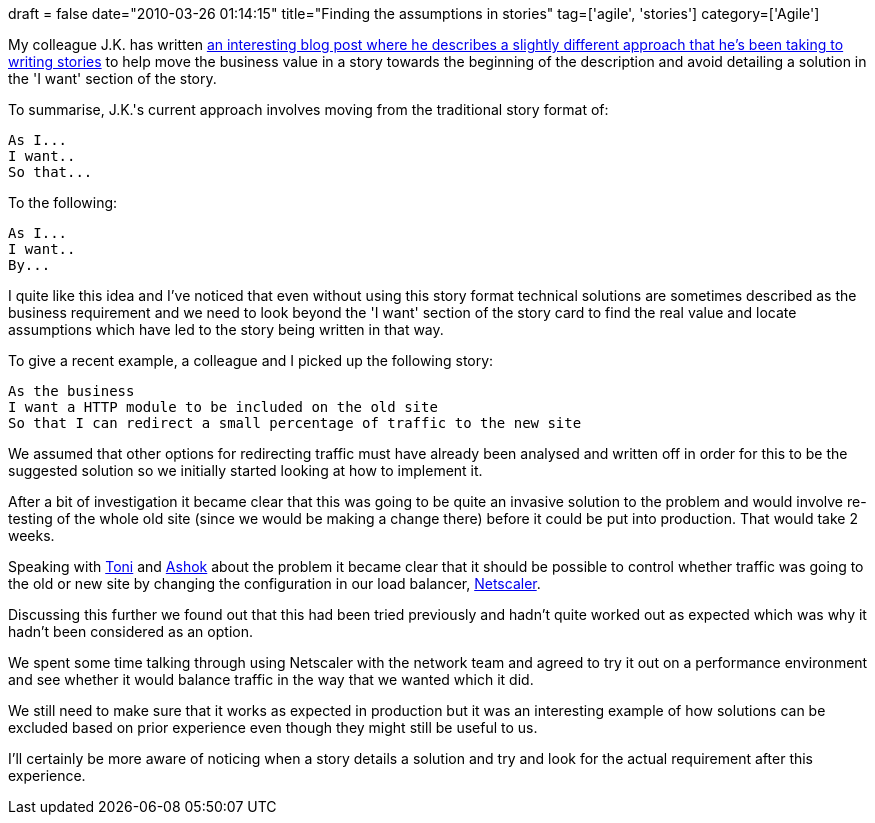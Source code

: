 +++
draft = false
date="2010-03-26 01:14:15"
title="Finding the assumptions in stories"
tag=['agile', 'stories']
category=['Agile']
+++

My colleague J.K. has written http://jkwerner2.wordpress.com/2010/03/23/so-that-so-what/[an interesting blog post where he describes a slightly different approach that he's been taking to writing stories] to help move the business value in a story towards the beginning of the description and avoid detailing a solution in the 'I want' section of the story.

To summarise, J.K.'s current approach involves moving from the traditional story format of:

[source,text]
----

As I...
I want..
So that...
----

To the following:

[source,text]
----

As I...
I want..
By...
----

I quite like this idea and I've noticed that even without using this story format technical solutions are sometimes described as the business requirement and we need to look beyond the 'I want' section of the story card to find the real value and locate assumptions which have led to the story being written in that way.

To give a recent example, a colleague and I picked up the following story:

[source,text]
----

As the business
I want a HTTP module to be included on the old site
So that I can redirect a small percentage of traffic to the new site
----

We assumed that other options for redirecting traffic must have already been analysed and written off in order for this to be the suggested solution so we initially started looking at how to implement it.

After a bit of investigation it became clear that this was going to be quite an invasive solution to the problem and would involve re-testing of the whole old site (since we would be making a change there) before it could be put into production. That would take 2 weeks.

Speaking with http://www.the-arm.com/[Toni] and http://twitter.com/a5hok[Ashok] about the problem it became clear that it should be possible to  control whether traffic was going to the old or new site by changing the configuration in our load balancer, http://www.citrix.com/English/ps2/products/product.asp?contentID=21679[Netscaler].

Discussing this further we found out that this had been tried previously and hadn't quite worked out as expected which was why it hadn't been considered as an option.

We spent some time talking through using Netscaler with the network team and agreed to try it out on a performance environment and see whether it would balance traffic in the way that we wanted which it did.

We still need to make sure that it works as expected in production but it was an interesting example of how solutions can be excluded based on prior experience even though they might still be useful to us.

I'll certainly be more aware of noticing when a story details a solution and try and look for the actual requirement after this experience.
